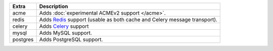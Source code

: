 
======== ==============================================================================================
Extra    Description
======== ==============================================================================================
acme     Adds :doc:`experimental ACMEv2 support </acme>`.
redis    Adds `Redis <https://redis.io/>`_ support (usable as both cache and Celery message transport).
celery   Adds `Celery <https://docs.celeryproject.org/>`_ support
mysql    Adds MySQL support.
postgres Adds PostgreSQL support.
======== ==============================================================================================

